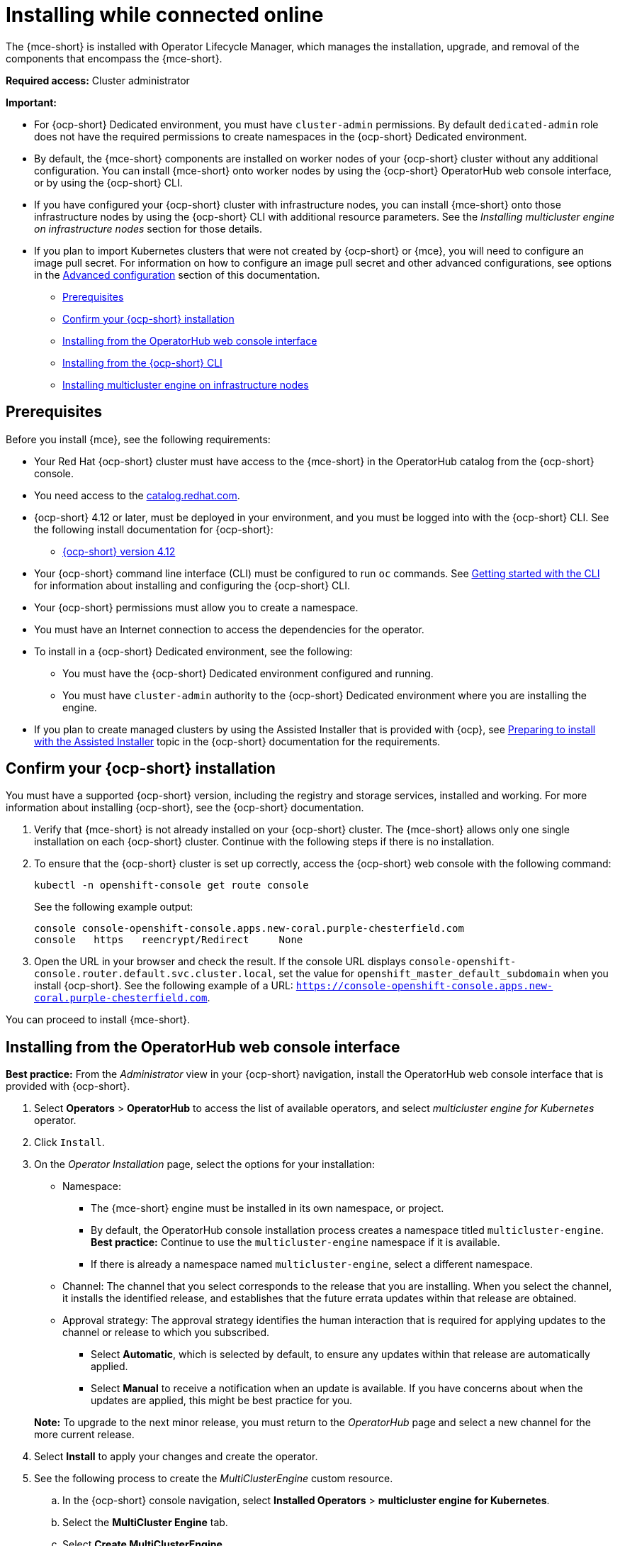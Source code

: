 [#installing-while-connected-online-mce]
= Installing while connected online

The {mce-short} is installed with Operator Lifecycle Manager, which manages the installation, upgrade, and removal of the components that encompass the {mce-short}.

*Required access:* Cluster administrator

*Important:* 

- For {ocp-short} Dedicated environment, you must have `cluster-admin` permissions. By default `dedicated-admin` role does not have the required permissions to create namespaces in the {ocp-short} Dedicated environment. 

- By default, the {mce-short} components are installed on worker nodes of your {ocp-short} cluster without any additional configuration. You can install {mce-short} onto worker nodes by using the {ocp-short} OperatorHub web console interface, or by using the {ocp-short} CLI.

- If you have configured your {ocp-short} cluster with infrastructure nodes, you can install {mce-short} onto those infrastructure nodes by using the {ocp-short} CLI with additional resource parameters. See the _Installing multicluster engine on infrastructure nodes_ section for those details.

- If you plan to import Kubernetes clusters that were not created by {ocp-short} or 
{mce}, you will need to configure an image pull secret. For information on how to configure an image pull secret and other advanced configurations, see options in the xref:./adv_config_install#advanced-config-engine[Advanced configuration] section of this documentation. 

* <<connect-prerequisites-mce,Prerequisites>>
* <<confirm-ocp-installation-mce,Confirm your {ocp-short} installation>>
* <<installing-from-the-operatorhub-mce,Installing from the OperatorHub web console interface>>
* <<installing-from-the-cli-mce,Installing from the {ocp-short} CLI>>
* <<installing-on-infra-node-mce,Installing multicluster engine on infrastructure nodes>>

[#connect-prerequisites-mce]
== Prerequisites

Before you install {mce}, see the following requirements:

* Your Red Hat {ocp-short} cluster must have access to the {mce-short} in the OperatorHub catalog from the {ocp-short} console. 

* You need access to the link:https://catalog.redhat.com/software/containers/search?p=1&application_categories_list=Container%20Platform%20%2F%20Management[catalog.redhat.com].

* {ocp-short} 4.12 or later, must be deployed in your environment, and you must be logged into with the {ocp-short} CLI. See the following install documentation for {ocp-short}:

  - link:https://access.redhat.com/documentation/en-us/openshift_container_platform/4.12/html/installing/index[{ocp-short} version 4.12]

* Your {ocp-short} command line interface (CLI) must be configured to run `oc` commands. See link:https://access.redhat.com/documentation/en-us/openshift_container_platform/4.12/html/cli_tools/openshift-cli-oc#cli-getting-started[Getting started with the CLI] for information about installing and configuring the {ocp-short} CLI.

* Your {ocp-short} permissions must allow you to create a namespace.

* You must have an Internet connection to access the dependencies for the operator.

* To install in a {ocp-short} Dedicated environment, see the following:

** You must have the {ocp-short} Dedicated environment configured and running.

** You must have `cluster-admin` authority to the {ocp-short} Dedicated environment where you are installing the engine.

* If you plan to create managed clusters by using the Assisted Installer that is provided with {ocp}, see link:https://access.redhat.com/documentation/en-us/openshift_container_platform/4.12/html/installing/installing-on-premise-with-assisted-installer#preparing-to-install-with-ai[Preparing to install with the Assisted Installer] topic in the {ocp-short} documentation for the requirements. 

[#confirm-ocp-installation-mce]
== Confirm your {ocp-short} installation

You must have a supported {ocp-short} version, including the registry and storage services, installed and working. For more information about installing {ocp-short}, see the {ocp-short} documentation.

. Verify that {mce-short} is not already installed on your {ocp-short} cluster. The {mce-short} allows only one single installation on each {ocp-short} cluster. Continue with the following steps if there is no installation.

. To ensure that the {ocp-short} cluster is set up correctly, access the {ocp-short} web console with the following command:

+
----
kubectl -n openshift-console get route console
----
+
See the following example output:
+
----
console console-openshift-console.apps.new-coral.purple-chesterfield.com               
console   https   reencrypt/Redirect     None
----

. Open the URL in your browser and check the result. If the console URL displays `console-openshift-console.router.default.svc.cluster.local`, set the value for `openshift_master_default_subdomain` when you install {ocp-short}. See the following example of a URL: `https://console-openshift-console.apps.new-coral.purple-chesterfield.com`.

You can proceed to install 
{mce-short}.

[#installing-from-the-operatorhub-mce]
== Installing from the OperatorHub web console interface

**Best practice:** From the _Administrator_ view in your {ocp-short} navigation, install the OperatorHub web console interface that is provided with {ocp-short}.

. Select *Operators* > *OperatorHub* to access the list of available operators, and select _multicluster engine for Kubernetes_ operator.

. Click `Install`.

. On the _Operator Installation_ page, select the options for your installation:

+
* Namespace: 

  - The {mce-short} engine must be installed in its own namespace, or project. 

  - By default, the OperatorHub console installation process creates a namespace titled `multicluster-engine`. *Best practice:* Continue to use the `multicluster-engine` namespace if it is available.  
  
  - If there is already a namespace named `multicluster-engine`, select a different namespace.

+
* Channel: The channel that you select corresponds to the release that you are installing. When you select the channel, it installs the identified release, and establishes that the future errata updates within that release are obtained.

+
* Approval strategy: The approval strategy identifies the human interaction that is required for applying updates to the channel or release to which you subscribed. 

  - Select *Automatic*, which is selected by default, to ensure any updates within that release are automatically applied. 
  
  - Select *Manual* to receive a notification when an update is available. If you have concerns about when the updates are applied, this might be best practice for you.

+
*Note:* To upgrade to the next minor release, you must return to the _OperatorHub_ page and select a new channel for the more current release.

. Select *Install* to apply your changes and create the operator. 

. See the following process to create the _MultiClusterEngine_ custom resource.
 .. In the {ocp-short} console navigation, select *Installed Operators* > *multicluster engine for Kubernetes*.
 .. Select the *MultiCluster Engine* tab.
 .. Select *Create MultiClusterEngine*.
 .. Update the default values in the YAML file. See options in the _MultiClusterEngine advanced configuration_ section of the documentation.

* The following example shows the default template that you can copy into the editor:

+
[source,yaml]
----
apiVersion: multicluster.openshift.io/v1
kind: MultiClusterEngine
metadata:
  name: multiclusterengine
spec: {}
----

+ 
. Select *Create* to initialize the custom resource. It can take up to 10 minutes for the 
{mce-short} engine to build and start.

+
After the _MultiClusterEngine_ resource is created, the status for the resource is `Available` on the _MultiCluster Engine_ tab.

[#installing-from-the-cli-mce]
== Installing from the {ocp-short} CLI

. Create a {mce-short} engine namespace where the operator requirements are contained. Run the following command, where `namespace` is the name for your 
{mce} namespace. The value for `namespace` might be referred to as _Project_ in the {ocp-short} environment:

+
----
oc create namespace <namespace>
----

. Switch your project namespace to the one that you created. Replace `namespace` with the name of the 
{mce} namespace that you created in step 1.

+
----
oc project <namespace>
----

. Create a YAML file to configure an `OperatorGroup` resource. Each namespace can have only one operator group. Replace `default` with the name of your operator group. Replace `namespace` with the name of your project namespace. See the following example:
+
[source,yaml]
----
apiVersion: operators.coreos.com/v1
kind: OperatorGroup
metadata:
  name: <default>
  namespace: <namespace>
spec:
  targetNamespaces:
  - <namespace>
----
. Run the following command to create the `OperatorGroup` resource. Replace `operator-group` with the name of the operator group YAML file that you created:

+
----
oc apply -f <path-to-file>/<operator-group>.yaml
----
+

. Create a YAML file to configure an {ocp-short} Subscription. Your file should look similar to the following example:

+
[source,yaml]
----
apiVersion: operators.coreos.com/v1alpha1
kind: Subscription
metadata:
  name: multicluster-engine
spec:
  sourceNamespace: openshift-marketplace
  source: redhat-operators
  channel: stable-2.1
  installPlanApproval: Automatic
  name: multicluster-engine
----

+
*Note:* For installing the {mce} on infrastructure nodes, the see xref:./install_connected.adoc#infra-olm-sub-add-config-mce[Operator Lifecycle Manager Subscription additional configuration] section.

+
. Run the following command to create the {ocp-short} Subscription. Replace `subscription` with the name of the subscription file that you created:

+
----
oc apply -f <path-to-file>/<subscription>.yaml
----

. Create a YAML file to configure the `MultiClusterEngine` custom resource. Your default template should look similar to the following example:

+
[source,yaml]
----
apiVersion: multicluster.openshift.io/v1
kind: MultiClusterEngine
metadata:
  name: multiclusterengine
spec: {}
----

+
*Note:* For installing the {mce-short} on infrastructure nodes, see the xref:./install_connected.adoc#infra-mce-add-config[MultiClusterEngine custom resource additional configuration] section:

+
. Run the following command to create the `MultiClusterEngine` custom resource. Replace `custom-resource` with the name of your custom resource file:
 
+
----
oc apply -f <path-to-file>/<custom-resource>.yaml
----

+
If this step fails with the following error, the resources are still being created and applied. Run the command again in a few minutes when the resources are created:

+
----
error: unable to recognize "./mce.yaml": no matches for kind "MultiClusterEngine" in version "operator.multicluster-engine.io/v1"
----

. Run the following command to get the custom resource. It can take up to 10 minutes for the `MultiClusterEngine` custom resource status to display as `Available` in the `status.phase` field after you run the following command:

+
----
oc get mce -o=jsonpath='{.items[0].status.phase}'
----

If you are reinstalling the {mce-short} and the pods do not start, see xref:./uninstall.adoc#troubleshoot-uninstall-mce[Troubleshooting reinstallation failure] for steps to work around this problem.

*Notes:*

- A `ServiceAccount` with a `ClusterRoleBinding` automatically gives cluster administrator privileges to 
{mce-short} and to any user credentials with access to the namespace where you install 
{mce-short}.

[#installing-on-infra-node-mce]
== Installing on infrastructure nodes

An {ocp-short} cluster can be configured to contain infrastructure nodes for running approved management components. Running components on infrastructure nodes avoids allocating {ocp-short} subscription quota for the nodes that are running those management components.

After adding infrastructure nodes to your {ocp-short} cluster, follow the xref:./install_connected.adoc#installing-from-the-cli-mce[Installing from the {ocp-short} CLI] instructions and add the following configurations to the  Operator Lifecycle Manager Subscription and `MultiClusterEngine` custom resource.

[#adding-infra-nodes-mce]
=== Add infrastructure nodes to the {ocp-short} cluster

Follow the procedures that are described in
link:https://access.redhat.com/documentation/en-us/openshift_container_platform/4.12/html/machine_management/creating-infrastructure-machinesets[Creating infrastructure machine sets] in the {ocp-short} documentation. Infrastructure nodes are configured with a Kubernetes `taint` and `label` to keep non-management workloads from running on them.

To be compatible with the infrastructure node enablement provided by 
{mce-short}, ensure your infrastructure nodes have the following `taint` and `label` applied:

[source,yaml]
----
metadata:
  labels:
    node-role.kubernetes.io/infra: ""
spec:
  taints:
  - effect: NoSchedule
    key: node-role.kubernetes.io/infra
----

[#infra-olm-sub-add-config-mce]
===  Operator Lifecycle Manager Subscription additional configuration

Add the following additional configuration before applying the Operator Lifecycle Manager Subscription:

[source,yaml]
----
spec:
  config:
    nodeSelector:
      node-role.kubernetes.io/infra: ""
    tolerations:
    - key: node-role.kubernetes.io/infra
      effect: NoSchedule
      operator: Exists
----

[#infra-mce-add-config]
=== MultiClusterEngine custom resource additional configuration

Add the following additional configuration before applying the `MultiClusterEngine` custom resource:

[source,yaml]
----
spec:
  nodeSelector:
    node-role.kubernetes.io/infra: ""
----
